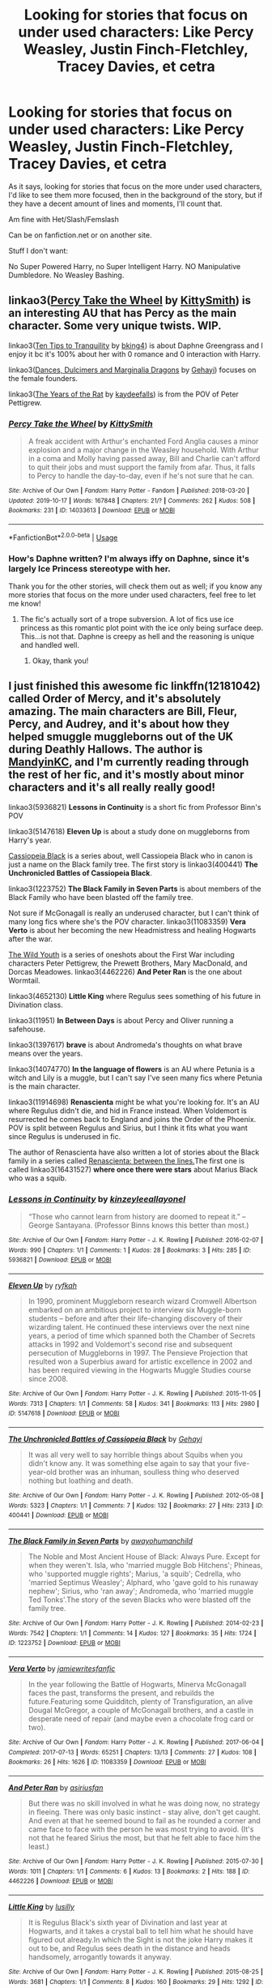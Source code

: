 #+TITLE: Looking for stories that focus on under used characters: Like Percy Weasley, Justin Finch-Fletchley, Tracey Davies, et cetra

* Looking for stories that focus on under used characters: Like Percy Weasley, Justin Finch-Fletchley, Tracey Davies, et cetra
:PROPERTIES:
:Author: SnarkyAndProud
:Score: 9
:DateUnix: 1578186037.0
:DateShort: 2020-Jan-05
:FlairText: Request
:END:
As it says, looking for stories that focus on the more under used characters, I'd like to see them more focused, then in the background of the story, but if they have a decent amount of lines and moments, I'll count that.

Am fine with Het/Slash/Femslash

Can be on fanfiction.net or on another site.

Stuff I don't want:

No Super Powered Harry, no Super Intelligent Harry. NO Manipulative Dumbledore. No Weasley Bashing.


** linkao3([[https://archiveofourown.org/works/14033613][Percy Take the Wheel]] by [[https://archiveofourown.org/users/KittySmith/pseuds/KittySmith][KittySmith]]) is an interesting AU that has Percy as the main character. Some very unique twists. WIP.

linkao3([[https://archiveofourown.org/works/19437019][Ten Tips to Tranquility]] by [[https://archiveofourown.org/users/bking4/pseuds/bking4][bking4]]) is about Daphne Greengrass and I enjoy it bc it's 100% about her with 0 romance and 0 interaction with Harry.

linkao3([[https://archiveofourown.org/works/3836023][Dances, Dulcimers and Marginalia Dragons]] by [[https://archiveofourown.org/users/Gehayi/pseuds/Gehayi][Gehayi]]) focuses on the female founders.

linkao3([[https://archiveofourown.org/works/84554][The Years of the Rat]] by [[https://archiveofourown.org/users/kaydeefalls/pseuds/kaydeefalls][kaydeefalls]]) is from the POV of Peter Pettigrew.
:PROPERTIES:
:Author: AgathaJames
:Score: 6
:DateUnix: 1578189382.0
:DateShort: 2020-Jan-05
:END:

*** [[https://archiveofourown.org/works/14033613][*/Percy Take the Wheel/*]] by [[https://www.archiveofourown.org/users/KittySmith/pseuds/KittySmith][/KittySmith/]]

#+begin_quote
  A freak accident with Arthur's enchanted Ford Anglia causes a minor explosion and a major change in the Weasley household. With Arthur in a coma and Molly having passed away, Bill and Charlie can't afford to quit their jobs and must support the family from afar. Thus, it falls to Percy to handle the day-to-day, even if he's not sure that he can.
#+end_quote

^{/Site/:} ^{Archive} ^{of} ^{Our} ^{Own} ^{*|*} ^{/Fandom/:} ^{Harry} ^{Potter} ^{-} ^{Fandom} ^{*|*} ^{/Published/:} ^{2018-03-20} ^{*|*} ^{/Updated/:} ^{2019-10-17} ^{*|*} ^{/Words/:} ^{167848} ^{*|*} ^{/Chapters/:} ^{21/?} ^{*|*} ^{/Comments/:} ^{262} ^{*|*} ^{/Kudos/:} ^{508} ^{*|*} ^{/Bookmarks/:} ^{231} ^{*|*} ^{/ID/:} ^{14033613} ^{*|*} ^{/Download/:} ^{[[https://archiveofourown.org/downloads/14033613/Percy%20Take%20the%20Wheel.epub?updated_at=1576284571][EPUB]]} ^{or} ^{[[https://archiveofourown.org/downloads/14033613/Percy%20Take%20the%20Wheel.mobi?updated_at=1576284571][MOBI]]}

--------------

*FanfictionBot*^{2.0.0-beta} | [[https://github.com/tusing/reddit-ffn-bot/wiki/Usage][Usage]]
:PROPERTIES:
:Author: FanfictionBot
:Score: 2
:DateUnix: 1578189414.0
:DateShort: 2020-Jan-05
:END:


*** How's Daphne written? I'm always iffy on Daphne, since it's largely Ice Princess stereotype with her.

Thank you for the other stories, will check them out as well; if you know any more stories that focus on the more under used characters, feel free to let me know!
:PROPERTIES:
:Author: SnarkyAndProud
:Score: 1
:DateUnix: 1578189805.0
:DateShort: 2020-Jan-05
:END:

**** The fic's actually sort of a trope subversion. A lot of fics use ice princess as this romantic plot point with the ice only being surface deep. This...is not that. Daphne is creepy as hell and the reasoning is unique and handled well.
:PROPERTIES:
:Author: AgathaJames
:Score: 3
:DateUnix: 1578190268.0
:DateShort: 2020-Jan-05
:END:

***** Okay, thank you!
:PROPERTIES:
:Author: SnarkyAndProud
:Score: 1
:DateUnix: 1578190853.0
:DateShort: 2020-Jan-05
:END:


** I just finished this awesome fic linkffn(12181042) called *Order of Mercy*, and it's absolutely amazing. The main characters are Bill, Fleur, Percy, and Audrey, and it's about how they helped smuggle muggleborns out of the UK during Deathly Hallows. The author is [[https://www.fanfiction.net/u/2832915/keeptheotherone][MandyinKC]], and I'm currently reading through the rest of her fic, and it's mostly about minor characters and it's all really really good!

linkao3(5936821) *Lessons in Continuity* is a short fic from Professor Binn's POV

linkao3(5147618) *Eleven Up* is about a study done on muggleborns from Harry's year.

[[https://archiveofourown.org/series/39668][Cassiopeia Black]] is a series about, well Cassiopeia Black who in canon is just a name on the Black family tree. The first story is linkao3(400441) *The Unchronicled Battles of Cassiopeia Black*.

linkao3(1223752) *The Black Family in Seven Parts* is about members of the Black Family who have been blasted off the family tree.

Not sure if McGonagall is really an underused character, but I can't think of many long fics where she's the POV character. linkao3(11083359) *Vera Verto* is about her becoming the new Headmistress and healing Hogwarts after the war.

[[https://archiveofourown.org/series/296393][The Wild Youth]] is a series of oneshots about the First War including characters Peter Pettigrew, the Prewett Brothers, Mary MacDonald, and Dorcas Meadowes. linkao3(4462226) *And Peter Ran* is the one about Wormtail.

linkao3(4652130) *Little King* where Regulus sees something of his future in Divination class.

linkao3(11951) *In Between Days* is about Percy and Oliver running a safehouse.

linkao3(1397617) *brave* is about Andromeda's thoughts on what brave means over the years.

linkao3(14074770) *In the language of flowers* is an AU where Petunia is a witch and Lily is a muggle, but I can't say I've seen many fics where Petunia is the main character.

linkao3(11914698) *Renascienta* might be what you're looking for. It's an AU where Regulus didn't die, and hid in France instead. When Voldemort is resurrected he comes back to England and joins the Order of the Phoenix. POV is split between Regulus and Sirius, but I think it fits what you want since Regulus is underused in fic.

The author of Renascienta have also written a lot of stories about the Black family in a series called [[https://archiveofourown.org/series/989298][Renascienta: between the lines.]]The first one is called linkao3(16431527) *where once there were stars* about Marius Black who was a squib.
:PROPERTIES:
:Author: Tervuren03
:Score: 5
:DateUnix: 1578194392.0
:DateShort: 2020-Jan-05
:END:

*** [[https://archiveofourown.org/works/5936821][*/Lessons in Continuity/*]] by [[https://www.archiveofourown.org/users/kinzeylee/pseuds/kinzeylee/users/allayonel/pseuds/allayonel][/kinzeyleeallayonel/]]

#+begin_quote
  “Those who cannot learn from history are doomed to repeat it.” --George Santayana. (Professor Binns knows this better than most.)
#+end_quote

^{/Site/:} ^{Archive} ^{of} ^{Our} ^{Own} ^{*|*} ^{/Fandom/:} ^{Harry} ^{Potter} ^{-} ^{J.} ^{K.} ^{Rowling} ^{*|*} ^{/Published/:} ^{2016-02-07} ^{*|*} ^{/Words/:} ^{990} ^{*|*} ^{/Chapters/:} ^{1/1} ^{*|*} ^{/Comments/:} ^{1} ^{*|*} ^{/Kudos/:} ^{28} ^{*|*} ^{/Bookmarks/:} ^{3} ^{*|*} ^{/Hits/:} ^{285} ^{*|*} ^{/ID/:} ^{5936821} ^{*|*} ^{/Download/:} ^{[[https://archiveofourown.org/downloads/5936821/Lessons%20in%20Continuity.epub?updated_at=1454816430][EPUB]]} ^{or} ^{[[https://archiveofourown.org/downloads/5936821/Lessons%20in%20Continuity.mobi?updated_at=1454816430][MOBI]]}

--------------

[[https://archiveofourown.org/works/5147618][*/Eleven Up/*]] by [[https://www.archiveofourown.org/users/ryfkah/pseuds/ryfkah][/ryfkah/]]

#+begin_quote
  In 1990, prominent Muggleborn research wizard Cromwell Albertson embarked on an ambitious project to interview six Muggle-born students -- before and after their life-changing discovery of their wizarding talent. He continued these interviews over the next nine years, a period of time which spanned both the Chamber of Secrets attacks in 1992 and Voldemort's second rise and subsequent persecution of Muggleborns in 1997. The Pensieve Projection that resulted won a Superbius award for artistic excellence in 2002 and has been required viewing in the Hogwarts Muggle Studies course since 2008.
#+end_quote

^{/Site/:} ^{Archive} ^{of} ^{Our} ^{Own} ^{*|*} ^{/Fandom/:} ^{Harry} ^{Potter} ^{-} ^{J.} ^{K.} ^{Rowling} ^{*|*} ^{/Published/:} ^{2015-11-05} ^{*|*} ^{/Words/:} ^{7313} ^{*|*} ^{/Chapters/:} ^{1/1} ^{*|*} ^{/Comments/:} ^{58} ^{*|*} ^{/Kudos/:} ^{341} ^{*|*} ^{/Bookmarks/:} ^{113} ^{*|*} ^{/Hits/:} ^{2980} ^{*|*} ^{/ID/:} ^{5147618} ^{*|*} ^{/Download/:} ^{[[https://archiveofourown.org/downloads/5147618/Eleven%20Up.epub?updated_at=1446696630][EPUB]]} ^{or} ^{[[https://archiveofourown.org/downloads/5147618/Eleven%20Up.mobi?updated_at=1446696630][MOBI]]}

--------------

[[https://archiveofourown.org/works/400441][*/The Unchronicled Battles of Cassiopeia Black/*]] by [[https://www.archiveofourown.org/users/Gehayi/pseuds/Gehayi][/Gehayi/]]

#+begin_quote
  It was all very well to say horrible things about Squibs when you didn't know any. It was something else again to say that your five-year-old brother was an inhuman, soulless thing who deserved nothing but loathing and death.
#+end_quote

^{/Site/:} ^{Archive} ^{of} ^{Our} ^{Own} ^{*|*} ^{/Fandom/:} ^{Harry} ^{Potter} ^{-} ^{J.} ^{K.} ^{Rowling} ^{*|*} ^{/Published/:} ^{2012-05-08} ^{*|*} ^{/Words/:} ^{5323} ^{*|*} ^{/Chapters/:} ^{1/1} ^{*|*} ^{/Comments/:} ^{7} ^{*|*} ^{/Kudos/:} ^{132} ^{*|*} ^{/Bookmarks/:} ^{27} ^{*|*} ^{/Hits/:} ^{2313} ^{*|*} ^{/ID/:} ^{400441} ^{*|*} ^{/Download/:} ^{[[https://archiveofourown.org/downloads/400441/The%20Unchronicled%20Battles.epub?updated_at=1512144686][EPUB]]} ^{or} ^{[[https://archiveofourown.org/downloads/400441/The%20Unchronicled%20Battles.mobi?updated_at=1512144686][MOBI]]}

--------------

[[https://archiveofourown.org/works/1223752][*/The Black Family in Seven Parts/*]] by [[https://www.archiveofourown.org/users/awayohumanchild/pseuds/awayohumanchild][/awayohumanchild/]]

#+begin_quote
  The Noble and Most Ancient House of Black: Always Pure. Except for when they weren't. Isla, who 'married muggle Bob Hitchens'; Phineas, who 'supported muggle rights'; Marius, 'a squib'; Cedrella, who 'married Septimus Weasley'; Alphard, who 'gave gold to his runaway nephew'; Sirius, who 'ran away'; Andromeda, who 'married muggle Ted Tonks'.The story of the seven Blacks who were blasted off the family tree.
#+end_quote

^{/Site/:} ^{Archive} ^{of} ^{Our} ^{Own} ^{*|*} ^{/Fandom/:} ^{Harry} ^{Potter} ^{-} ^{J.} ^{K.} ^{Rowling} ^{*|*} ^{/Published/:} ^{2014-02-23} ^{*|*} ^{/Words/:} ^{7542} ^{*|*} ^{/Chapters/:} ^{1/1} ^{*|*} ^{/Comments/:} ^{14} ^{*|*} ^{/Kudos/:} ^{127} ^{*|*} ^{/Bookmarks/:} ^{35} ^{*|*} ^{/Hits/:} ^{1724} ^{*|*} ^{/ID/:} ^{1223752} ^{*|*} ^{/Download/:} ^{[[https://archiveofourown.org/downloads/1223752/The%20Black%20Family%20in.epub?updated_at=1393183713][EPUB]]} ^{or} ^{[[https://archiveofourown.org/downloads/1223752/The%20Black%20Family%20in.mobi?updated_at=1393183713][MOBI]]}

--------------

[[https://archiveofourown.org/works/11083359][*/Vera Verto/*]] by [[https://www.archiveofourown.org/users/jamiewritesfanfic/pseuds/jamiewritesfanfic][/jamiewritesfanfic/]]

#+begin_quote
  In the year following the Battle of Hogwarts, Minerva McGonagall faces the past, transforms the present, and rebuilds the future.Featuring some Quidditch, plenty of Transfiguration, an alive Dougal McGregor, a couple of McGonagall brothers, and a castle in desperate need of repair (and maybe even a chocolate frog card or two).
#+end_quote

^{/Site/:} ^{Archive} ^{of} ^{Our} ^{Own} ^{*|*} ^{/Fandom/:} ^{Harry} ^{Potter} ^{-} ^{J.} ^{K.} ^{Rowling} ^{*|*} ^{/Published/:} ^{2017-06-04} ^{*|*} ^{/Completed/:} ^{2017-07-13} ^{*|*} ^{/Words/:} ^{65251} ^{*|*} ^{/Chapters/:} ^{13/13} ^{*|*} ^{/Comments/:} ^{27} ^{*|*} ^{/Kudos/:} ^{108} ^{*|*} ^{/Bookmarks/:} ^{26} ^{*|*} ^{/Hits/:} ^{1626} ^{*|*} ^{/ID/:} ^{11083359} ^{*|*} ^{/Download/:} ^{[[https://archiveofourown.org/downloads/11083359/Vera%20Verto.epub?updated_at=1499982067][EPUB]]} ^{or} ^{[[https://archiveofourown.org/downloads/11083359/Vera%20Verto.mobi?updated_at=1499982067][MOBI]]}

--------------

[[https://archiveofourown.org/works/4462226][*/And Peter Ran/*]] by [[https://www.archiveofourown.org/users/asiriusfan/pseuds/asiriusfan][/asiriusfan/]]

#+begin_quote
  But there was no skill involved in what he was doing now, no strategy in fleeing. There was only basic instinct - stay alive, don't get caught. And even at that he seemed bound to fail as he rounded a corner and came face to face with the person he was most trying to avoid. (It's not that he feared Sirius the most, but that he felt able to face him the least.)
#+end_quote

^{/Site/:} ^{Archive} ^{of} ^{Our} ^{Own} ^{*|*} ^{/Fandom/:} ^{Harry} ^{Potter} ^{-} ^{J.} ^{K.} ^{Rowling} ^{*|*} ^{/Published/:} ^{2015-07-30} ^{*|*} ^{/Words/:} ^{1011} ^{*|*} ^{/Chapters/:} ^{1/1} ^{*|*} ^{/Comments/:} ^{6} ^{*|*} ^{/Kudos/:} ^{13} ^{*|*} ^{/Bookmarks/:} ^{2} ^{*|*} ^{/Hits/:} ^{188} ^{*|*} ^{/ID/:} ^{4462226} ^{*|*} ^{/Download/:} ^{[[https://archiveofourown.org/downloads/4462226/And%20Peter%20Ran.epub?updated_at=1440573164][EPUB]]} ^{or} ^{[[https://archiveofourown.org/downloads/4462226/And%20Peter%20Ran.mobi?updated_at=1440573164][MOBI]]}

--------------

[[https://archiveofourown.org/works/4652130][*/Little King/*]] by [[https://www.archiveofourown.org/users/lusilly/pseuds/lusilly][/lusilly/]]

#+begin_quote
  It is Regulus Black's sixth year of Divination and last year at Hogwarts, and it takes a crystal ball to tell him what he should have figured out already.In which the Sight is not the joke Harry makes it out to be, and Regulus sees death in the distance and heads handsomely, arrogantly towards it anyway.
#+end_quote

^{/Site/:} ^{Archive} ^{of} ^{Our} ^{Own} ^{*|*} ^{/Fandom/:} ^{Harry} ^{Potter} ^{-} ^{J.} ^{K.} ^{Rowling} ^{*|*} ^{/Published/:} ^{2015-08-25} ^{*|*} ^{/Words/:} ^{3681} ^{*|*} ^{/Chapters/:} ^{1/1} ^{*|*} ^{/Comments/:} ^{8} ^{*|*} ^{/Kudos/:} ^{160} ^{*|*} ^{/Bookmarks/:} ^{29} ^{*|*} ^{/Hits/:} ^{1292} ^{*|*} ^{/ID/:} ^{4652130} ^{*|*} ^{/Download/:} ^{[[https://archiveofourown.org/downloads/4652130/Little%20King.epub?updated_at=1448404390][EPUB]]} ^{or} ^{[[https://archiveofourown.org/downloads/4652130/Little%20King.mobi?updated_at=1448404390][MOBI]]}

--------------

*FanfictionBot*^{2.0.0-beta} | [[https://github.com/tusing/reddit-ffn-bot/wiki/Usage][Usage]]
:PROPERTIES:
:Author: FanfictionBot
:Score: 1
:DateUnix: 1578194418.0
:DateShort: 2020-Jan-05
:END:


*** [[https://archiveofourown.org/works/11951][*/In Between Days/*]] by [[https://www.archiveofourown.org/users/perpetfic/pseuds/Perpetual%20Motion][/Perpetual Motion (perpetfic)/]]

#+begin_quote
  Wherein book 7 is completely ignored because wars don't tend to happen so quickly; Percy Weasley runs a safehouse [because that's as close to administrative work as you can get in a war], and everyone gets a chance to play minor character bingo. Get your cards and markers ready!
#+end_quote

^{/Site/:} ^{Archive} ^{of} ^{Our} ^{Own} ^{*|*} ^{/Fandom/:} ^{Harry} ^{Potter} ^{-} ^{Rowling} ^{*|*} ^{/Published/:} ^{2009-11-15} ^{*|*} ^{/Completed/:} ^{2009-11-15} ^{*|*} ^{/Words/:} ^{23524} ^{*|*} ^{/Chapters/:} ^{3/3} ^{*|*} ^{/Comments/:} ^{137} ^{*|*} ^{/Kudos/:} ^{1147} ^{*|*} ^{/Bookmarks/:} ^{279} ^{*|*} ^{/Hits/:} ^{14697} ^{*|*} ^{/ID/:} ^{11951} ^{*|*} ^{/Download/:} ^{[[https://archiveofourown.org/downloads/11951/In%20Between%20Days.epub?updated_at=1387629321][EPUB]]} ^{or} ^{[[https://archiveofourown.org/downloads/11951/In%20Between%20Days.mobi?updated_at=1387629321][MOBI]]}

--------------

[[https://archiveofourown.org/works/1397617][*/brave/*]] by [[https://www.archiveofourown.org/users/lovelikerain611/pseuds/lovelikerain611][/lovelikerain611/]]

#+begin_quote
  Andromeda learns what it means to be brave. (When she was five, she thought Bellatrix was brave. That hasn't changed.)
#+end_quote

^{/Site/:} ^{Archive} ^{of} ^{Our} ^{Own} ^{*|*} ^{/Fandom/:} ^{Harry} ^{Potter} ^{-} ^{J.} ^{K.} ^{Rowling} ^{*|*} ^{/Published/:} ^{2014-03-31} ^{*|*} ^{/Words/:} ^{2037} ^{*|*} ^{/Chapters/:} ^{1/1} ^{*|*} ^{/Kudos/:} ^{17} ^{*|*} ^{/Bookmarks/:} ^{7} ^{*|*} ^{/Hits/:} ^{361} ^{*|*} ^{/ID/:} ^{1397617} ^{*|*} ^{/Download/:} ^{[[https://archiveofourown.org/downloads/1397617/brave.epub?updated_at=1396306173][EPUB]]} ^{or} ^{[[https://archiveofourown.org/downloads/1397617/brave.mobi?updated_at=1396306173][MOBI]]}

--------------

[[https://archiveofourown.org/works/14074770][*/In the language of flowers/*]] by [[https://www.archiveofourown.org/users/dwellingondreams/pseuds/dwellingondreams][/dwellingondreams/]]

#+begin_quote
  (I am the one who says 'fuck you') - Benjamin Garcia, 'Ode to the Corpse Flower'.Petunia drips magic the way she drips anger. Sparingly. Subtly. Nothing overt or obnoxious. Nothing that attracts the stares of other children or the suspicion of adults. Just things that help her. Her dolls line back up after the football Lily was kicking about ruins their perfect symmetry. Her bed makes itself while she brushes her teeth meticulously. Tea that is slightly too hot or too cold settles to the perfect temperature. Magic maintains the realm of order she has built around herself.(A witch!Petunia and muggle!Lily AU, covering the Marauders' years at Hogwarts and the First Wizarding War).
#+end_quote

^{/Site/:} ^{Archive} ^{of} ^{Our} ^{Own} ^{*|*} ^{/Fandom/:} ^{Harry} ^{Potter} ^{-} ^{J.} ^{K.} ^{Rowling} ^{*|*} ^{/Published/:} ^{2018-03-24} ^{*|*} ^{/Completed/:} ^{2018-06-16} ^{*|*} ^{/Words/:} ^{78183} ^{*|*} ^{/Chapters/:} ^{31/31} ^{*|*} ^{/Comments/:} ^{371} ^{*|*} ^{/Kudos/:} ^{1533} ^{*|*} ^{/Bookmarks/:} ^{571} ^{*|*} ^{/Hits/:} ^{17261} ^{*|*} ^{/ID/:} ^{14074770} ^{*|*} ^{/Download/:} ^{[[https://archiveofourown.org/downloads/14074770/In%20the%20language%20of.epub?updated_at=1573761728][EPUB]]} ^{or} ^{[[https://archiveofourown.org/downloads/14074770/In%20the%20language%20of.mobi?updated_at=1573761728][MOBI]]}

--------------

[[https://archiveofourown.org/works/11914698][*/renascentia: from the ashes/*]] by [[https://www.archiveofourown.org/users/kuchikopi/pseuds/kuchikopi/users/tonberrys/pseuds/tonberrys][/kuchikopitonberrys/]]

#+begin_quote
  In the summer of 1979, Regulus Black vanished from British wizarding society with horcrux in hand, ducking his head down into the obscurity of a French village to complete his task of destroying Slytherin's locket - and with it, a fragment of the Dark Lord's soul. When the risen Voldemort calls his followers once again, sixteen years later, Regulus makes haste to the home he left behind half a lifetime ago, reconnecting with his estranged brother and settling on a very different side of the conflict, with a very different set of allies. The Order of the Phoenix is reborn from the fog of the brewing Second War, tugging forth both old conflicts and new.
#+end_quote

^{/Site/:} ^{Archive} ^{of} ^{Our} ^{Own} ^{*|*} ^{/Fandom/:} ^{Harry} ^{Potter} ^{-} ^{J.} ^{K.} ^{Rowling} ^{*|*} ^{/Published/:} ^{2017-08-26} ^{*|*} ^{/Completed/:} ^{2018-04-06} ^{*|*} ^{/Words/:} ^{278942} ^{*|*} ^{/Chapters/:} ^{32/32} ^{*|*} ^{/Comments/:} ^{461} ^{*|*} ^{/Kudos/:} ^{600} ^{*|*} ^{/Bookmarks/:} ^{135} ^{*|*} ^{/Hits/:} ^{18253} ^{*|*} ^{/ID/:} ^{11914698} ^{*|*} ^{/Download/:} ^{[[https://archiveofourown.org/downloads/11914698/renascentia%20from%20the.epub?updated_at=1553537843][EPUB]]} ^{or} ^{[[https://archiveofourown.org/downloads/11914698/renascentia%20from%20the.mobi?updated_at=1553537843][MOBI]]}

--------------

[[https://archiveofourown.org/works/16431527][*/where once there were stars/*]] by [[https://www.archiveofourown.org/users/tonberrys/pseuds/tonberrys][/tonberrys/]]

#+begin_quote
  A collection of stories about the obscure Black family members. 1. [Sept. 1917] Marius yearns for magic, surrounded by the flurry of his older brother's preparations for Hogwarts. (warning for physical bullying, emotional abuse, and neglect of a young child)
#+end_quote

^{/Site/:} ^{Archive} ^{of} ^{Our} ^{Own} ^{*|*} ^{/Fandom/:} ^{Harry} ^{Potter} ^{-} ^{J.} ^{K.} ^{Rowling} ^{*|*} ^{/Published/:} ^{2018-10-27} ^{*|*} ^{/Updated/:} ^{2018-10-27} ^{*|*} ^{/Words/:} ^{1365} ^{*|*} ^{/Chapters/:} ^{1/?} ^{*|*} ^{/Comments/:} ^{6} ^{*|*} ^{/Kudos/:} ^{37} ^{*|*} ^{/Hits/:} ^{364} ^{*|*} ^{/ID/:} ^{16431527} ^{*|*} ^{/Download/:} ^{[[https://archiveofourown.org/downloads/16431527/where%20once%20there%20were.epub?updated_at=1540703976][EPUB]]} ^{or} ^{[[https://archiveofourown.org/downloads/16431527/where%20once%20there%20were.mobi?updated_at=1540703976][MOBI]]}

--------------

[[https://www.fanfiction.net/s/12181042/1/][*/Order of Mercy/*]] by [[https://www.fanfiction.net/u/4020275/MandyinKC][/MandyinKC/]]

#+begin_quote
  Set during Harry Potter and the Deathly Hallows. While Harry, Ron, and Hermione are searching for Horcruxes, a small band of witches and wizards are helping Muggle-borns escape persecution by the Ministry of Magic. Follow Bill and Fleur and Percy and Audrey as they struggle with the realities of war, trauma, family, friendship, and romance in the darkest year of their lives.
#+end_quote

^{/Site/:} ^{fanfiction.net} ^{*|*} ^{/Category/:} ^{Harry} ^{Potter} ^{*|*} ^{/Rated/:} ^{Fiction} ^{M} ^{*|*} ^{/Chapters/:} ^{56} ^{*|*} ^{/Words/:} ^{276,356} ^{*|*} ^{/Reviews/:} ^{850} ^{*|*} ^{/Favs/:} ^{421} ^{*|*} ^{/Follows/:} ^{247} ^{*|*} ^{/Updated/:} ^{6/29/2017} ^{*|*} ^{/Published/:} ^{10/7/2016} ^{*|*} ^{/Status/:} ^{Complete} ^{*|*} ^{/id/:} ^{12181042} ^{*|*} ^{/Language/:} ^{English} ^{*|*} ^{/Genre/:} ^{Romance/Adventure} ^{*|*} ^{/Characters/:} ^{<Bill} ^{W.,} ^{Fleur} ^{D.>} ^{<Percy} ^{W.,} ^{Audrey} ^{W.>} ^{*|*} ^{/Download/:} ^{[[http://www.ff2ebook.com/old/ffn-bot/index.php?id=12181042&source=ff&filetype=epub][EPUB]]} ^{or} ^{[[http://www.ff2ebook.com/old/ffn-bot/index.php?id=12181042&source=ff&filetype=mobi][MOBI]]}

--------------

*FanfictionBot*^{2.0.0-beta} | [[https://github.com/tusing/reddit-ffn-bot/wiki/Usage][Usage]]
:PROPERTIES:
:Author: FanfictionBot
:Score: 1
:DateUnix: 1578194429.0
:DateShort: 2020-Jan-05
:END:


** linkffn(11916243) is your average (or slightly above-average) Harmony, but with very strong story of Percy Weasley, which was obviously the best of the story (Harry & Hermione story is so much Harmonical, it is boring), so the author rewrote it from Percy's point of view as linkffn(12373273) and the result is a way better than the previous story. Highly recommended!
:PROPERTIES:
:Author: ceplma
:Score: 2
:DateUnix: 1578209013.0
:DateShort: 2020-Jan-05
:END:

*** [[https://www.fanfiction.net/s/11916243/1/][*/Escape/*]] by [[https://www.fanfiction.net/u/6921337/SingularOddities][/SingularOddities/]]

#+begin_quote
  AU. A marriage law is instigated during Hermione's sixth year. Hermione considers her options and makes her choice, it just wasn't the one they were expecting. By saving herself Hermione's decisions cause ripples to run through the Order. The game has changed, those left behind need to adapt to survive. Canon up to the HBP, Dumbledore lives, Horcrux are still in play
#+end_quote

^{/Site/:} ^{fanfiction.net} ^{*|*} ^{/Category/:} ^{Harry} ^{Potter} ^{*|*} ^{/Rated/:} ^{Fiction} ^{T} ^{*|*} ^{/Chapters/:} ^{62} ^{*|*} ^{/Words/:} ^{314,387} ^{*|*} ^{/Reviews/:} ^{3,923} ^{*|*} ^{/Favs/:} ^{6,100} ^{*|*} ^{/Follows/:} ^{4,487} ^{*|*} ^{/Updated/:} ^{1/29/2017} ^{*|*} ^{/Published/:} ^{4/26/2016} ^{*|*} ^{/Status/:} ^{Complete} ^{*|*} ^{/id/:} ^{11916243} ^{*|*} ^{/Language/:} ^{English} ^{*|*} ^{/Genre/:} ^{Adventure} ^{*|*} ^{/Characters/:} ^{<Hermione} ^{G.,} ^{Harry} ^{P.>} ^{Severus} ^{S.,} ^{Minerva} ^{M.} ^{*|*} ^{/Download/:} ^{[[http://www.ff2ebook.com/old/ffn-bot/index.php?id=11916243&source=ff&filetype=epub][EPUB]]} ^{or} ^{[[http://www.ff2ebook.com/old/ffn-bot/index.php?id=11916243&source=ff&filetype=mobi][MOBI]]}

--------------

[[https://www.fanfiction.net/s/12373273/1/][*/Mr and Mrs Percy Weasley/*]] by [[https://www.fanfiction.net/u/6921337/SingularOddities][/SingularOddities/]]

#+begin_quote
  Percy met Audrey during a trying summer for Percy. Their relationship developed and eventually, they married and had children. This is a look at their story set over the course of events of the war and afterwards.
#+end_quote

^{/Site/:} ^{fanfiction.net} ^{*|*} ^{/Category/:} ^{Harry} ^{Potter} ^{*|*} ^{/Rated/:} ^{Fiction} ^{T} ^{*|*} ^{/Chapters/:} ^{43} ^{*|*} ^{/Words/:} ^{201,231} ^{*|*} ^{/Reviews/:} ^{688} ^{*|*} ^{/Favs/:} ^{564} ^{*|*} ^{/Follows/:} ^{842} ^{*|*} ^{/Updated/:} ^{9/8/2019} ^{*|*} ^{/Published/:} ^{2/19/2017} ^{*|*} ^{/id/:} ^{12373273} ^{*|*} ^{/Language/:} ^{English} ^{*|*} ^{/Genre/:} ^{Romance} ^{*|*} ^{/Characters/:} ^{<Percy} ^{W.,} ^{Audrey} ^{W.>} ^{*|*} ^{/Download/:} ^{[[http://www.ff2ebook.com/old/ffn-bot/index.php?id=12373273&source=ff&filetype=epub][EPUB]]} ^{or} ^{[[http://www.ff2ebook.com/old/ffn-bot/index.php?id=12373273&source=ff&filetype=mobi][MOBI]]}

--------------

*FanfictionBot*^{2.0.0-beta} | [[https://github.com/tusing/reddit-ffn-bot/wiki/Usage][Usage]]
:PROPERTIES:
:Author: FanfictionBot
:Score: 1
:DateUnix: 1578209029.0
:DateShort: 2020-Jan-05
:END:


** linkffn(4798208)
:PROPERTIES:
:Author: Byrana
:Score: 2
:DateUnix: 1578189942.0
:DateShort: 2020-Jan-05
:END:

*** [[https://www.fanfiction.net/s/4798208/1/][*/An Interview with Justin FinchFletchley/*]] by [[https://www.fanfiction.net/u/765250/ajarntham][/ajarntham/]]

#+begin_quote
  Ten years after the defeat of Voldemort, Lee Jordan asks what life was like during the Death-Eaters' reign for the Muggleborn son of a prominent Tory family, and what he learned as a member of the commission which investigated how they came to power.
#+end_quote

^{/Site/:} ^{fanfiction.net} ^{*|*} ^{/Category/:} ^{Harry} ^{Potter} ^{*|*} ^{/Rated/:} ^{Fiction} ^{T} ^{*|*} ^{/Chapters/:} ^{4} ^{*|*} ^{/Words/:} ^{23,153} ^{*|*} ^{/Reviews/:} ^{87} ^{*|*} ^{/Favs/:} ^{381} ^{*|*} ^{/Follows/:} ^{78} ^{*|*} ^{/Updated/:} ^{2/7/2009} ^{*|*} ^{/Published/:} ^{1/17/2009} ^{*|*} ^{/Status/:} ^{Complete} ^{*|*} ^{/id/:} ^{4798208} ^{*|*} ^{/Language/:} ^{English} ^{*|*} ^{/Characters/:} ^{Justin} ^{F.,} ^{Lee} ^{J.} ^{*|*} ^{/Download/:} ^{[[http://www.ff2ebook.com/old/ffn-bot/index.php?id=4798208&source=ff&filetype=epub][EPUB]]} ^{or} ^{[[http://www.ff2ebook.com/old/ffn-bot/index.php?id=4798208&source=ff&filetype=mobi][MOBI]]}

--------------

*FanfictionBot*^{2.0.0-beta} | [[https://github.com/tusing/reddit-ffn-bot/wiki/Usage][Usage]]
:PROPERTIES:
:Author: FanfictionBot
:Score: 1
:DateUnix: 1578189952.0
:DateShort: 2020-Jan-05
:END:


*** Isn't this the story where Justin unironically talks about how great NATO is for threatening to nuke wizarding schools like Durmstrang? You know, schools filled with teenage children?
:PROPERTIES:
:Author: rohan62442
:Score: 1
:DateUnix: 1578212999.0
:DateShort: 2020-Jan-05
:END:

**** Didn't remember but I looked it up and yes - it's in the last chapter
:PROPERTIES:
:Author: Byrana
:Score: 1
:DateUnix: 1578221411.0
:DateShort: 2020-Jan-05
:END:


** I wrote about Andromeda and Ted Tonks: [[https://www.fanfiction.net/s/13470429/1/Violent-Delights]]
:PROPERTIES:
:Author: FitzDizzyspells
:Score: 1
:DateUnix: 1578269901.0
:DateShort: 2020-Jan-06
:END:


** linkffn(11247748) focuses on Astoria Greengrass, a Gryffindor in Harry's year. It really delves into what could be going on in the background of the canon plot. Astoria has a really interesting backstory and the lines of the story are written well. This focuses a lot on Slytherins, but no one is whitewashed or OOC -- everyone has a distinct personality based on what we know from canon
:PROPERTIES:
:Author: TheEmeraldDoe
:Score: 1
:DateUnix: 1578371906.0
:DateShort: 2020-Jan-07
:END:

*** [[https://www.fanfiction.net/s/11247748/1/][*/Bullseye/*]] by [[https://www.fanfiction.net/u/806576/Ohyeah100][/Ohyeah100/]]

#+begin_quote
  Astoria Greengrass's war was never black and white. Sometimes you can make them love you, but you can't ever make them fear you. Political drama and Slytherin hijinks abound. Draco/Astoria.
#+end_quote

^{/Site/:} ^{fanfiction.net} ^{*|*} ^{/Category/:} ^{Harry} ^{Potter} ^{*|*} ^{/Rated/:} ^{Fiction} ^{M} ^{*|*} ^{/Chapters/:} ^{67} ^{*|*} ^{/Words/:} ^{598,719} ^{*|*} ^{/Reviews/:} ^{1,336} ^{*|*} ^{/Favs/:} ^{173} ^{*|*} ^{/Follows/:} ^{187} ^{*|*} ^{/Updated/:} ^{12/7/2017} ^{*|*} ^{/Published/:} ^{5/14/2015} ^{*|*} ^{/id/:} ^{11247748} ^{*|*} ^{/Language/:} ^{English} ^{*|*} ^{/Genre/:} ^{Drama/Romance} ^{*|*} ^{/Characters/:} ^{<Draco} ^{M.,} ^{Astoria} ^{G.>} ^{Theodore} ^{N.} ^{*|*} ^{/Download/:} ^{[[http://www.ff2ebook.com/old/ffn-bot/index.php?id=11247748&source=ff&filetype=epub][EPUB]]} ^{or} ^{[[http://www.ff2ebook.com/old/ffn-bot/index.php?id=11247748&source=ff&filetype=mobi][MOBI]]}

--------------

*FanfictionBot*^{2.0.0-beta} | [[https://github.com/tusing/reddit-ffn-bot/wiki/Usage][Usage]]
:PROPERTIES:
:Author: FanfictionBot
:Score: 1
:DateUnix: 1578371931.0
:DateShort: 2020-Jan-07
:END:


** yoooo i got you, recently finished what turned out to be a super long piece about my fave slytherins but i am working on one with tracey + hufflepuffs (i'm dreamer89 on AO3)

ETA: I delivered, here it is: [[https://archiveofourown.org/works/22178611/chapters/52947274]]
:PROPERTIES:
:Author: quantum_of_flawless
:Score: 1
:DateUnix: 1578453732.0
:DateShort: 2020-Jan-08
:END:
